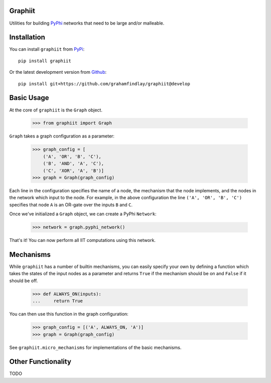 Graphiit
~~~~~~~~

Utilities for building `PyPhi <https://github.com/wmayner/pyphi>`_ networks
that need to be large and/or malleable.


Installation
~~~~~~~~~~~~

You can install ``graphiit`` from `PyPi
<https://pypi.python.org/pypi/graphiit>`_::

    pip install graphiit

Or the latest development version from `Github
<https://github.com/grahamfindlay/graphiit>`_::

    pip install git+https://github.com/grahamfindlay/graphiit@develop


Basic Usage
~~~~~~~~~~~

At the core of ``graphiit`` is the ``Graph`` object.

    >>> from graphiit import Graph

``Graph`` takes a graph configuration as a parameter:

    >>> graph_config = [
        ('A', 'OR', 'B', 'C'),
        ('B', 'AND', 'A', 'C'),
        ('C', 'XOR', 'A', 'B')]
    >>> graph = Graph(graph_config)

Each line in the configuration specifies the name of a node, the mechanism that
the node implements, and the nodes in the network which input to the node. For
example, in the above configuration the line ``('A', 'OR', 'B', 'C')`` specifies
that node ``A`` is an OR-gate over the inputs ``B`` and ``C``.

Once we've initialized a ``Graph`` object, we can create a PyPhi ``Network``:

    >>> network = graph.pyphi_network()

That's it! You can now perform all IIT computations using this network.


Mechanisms
~~~~~~~~~~

While ``graphiit`` has a number of builtin mechanisms, you can easily specify
your own by defining a function which takes the states of the input nodes as a
parameter and returns ``True`` if the mechanism should be on and ``False`` if
it should be off.

    >>> def ALWAYS_ON(inputs):
    ...     return True

You can then use this function in the graph configuration:

    >>> graph_config = [('A', ALWAYS_ON, 'A')]
    >>> graph = Graph(graph_config)

See ``graphiit.micro_mechanisms`` for implementations of the basic mechanisms.


Other Functionality
~~~~~~~~~~~~~~~~~~~

TODO
